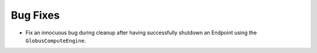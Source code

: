 Bug Fixes
^^^^^^^^^

- Fix an innocuous bug during cleanup after having successfully shutdown an
  Endpoint using the ``GlobusComputeEngine``.

